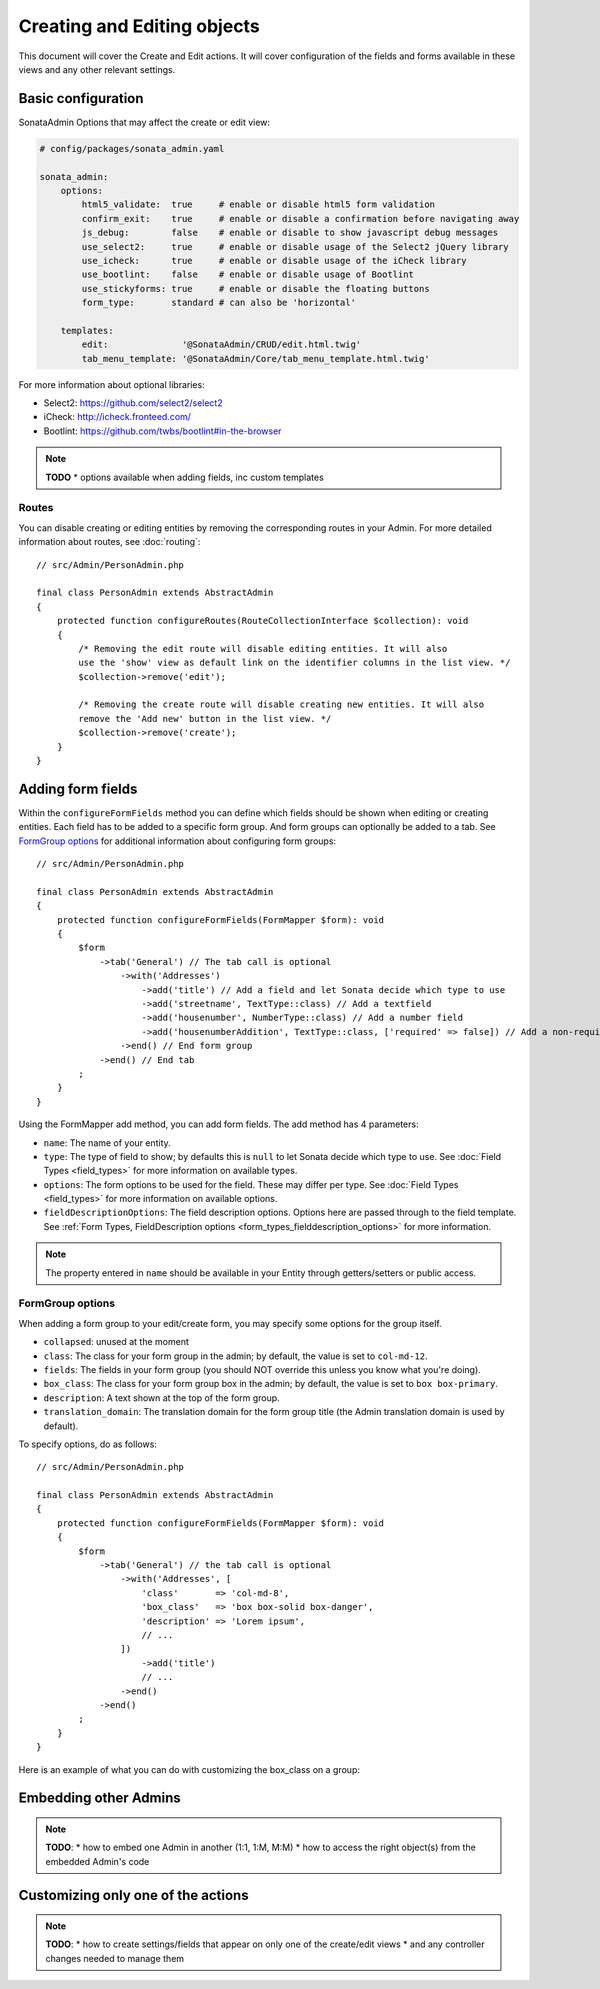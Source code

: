 Creating and Editing objects
============================

This document will cover the Create and Edit actions. It will cover configuration
of the fields and forms available in these views and any other relevant settings.

Basic configuration
-------------------

SonataAdmin Options that may affect the create or edit view:

.. code-block:: yaml

    # config/packages/sonata_admin.yaml

    sonata_admin:
        options:
            html5_validate:  true     # enable or disable html5 form validation
            confirm_exit:    true     # enable or disable a confirmation before navigating away
            js_debug:        false    # enable or disable to show javascript debug messages
            use_select2:     true     # enable or disable usage of the Select2 jQuery library
            use_icheck:      true     # enable or disable usage of the iCheck library
            use_bootlint:    false    # enable or disable usage of Bootlint
            use_stickyforms: true     # enable or disable the floating buttons
            form_type:       standard # can also be 'horizontal'

        templates:
            edit:              '@SonataAdmin/CRUD/edit.html.twig'
            tab_menu_template: '@SonataAdmin/Core/tab_menu_template.html.twig'

For more information about optional libraries:

- Select2: https://github.com/select2/select2
- iCheck: http://icheck.fronteed.com/
- Bootlint: https://github.com/twbs/bootlint#in-the-browser

.. note::

    **TODO**
    * options available when adding fields, inc custom templates

Routes
~~~~~~

You can disable creating or editing entities by removing the corresponding routes in your Admin.
For more detailed information about routes, see :doc:`routing`::

    // src/Admin/PersonAdmin.php

    final class PersonAdmin extends AbstractAdmin
    {
        protected function configureRoutes(RouteCollectionInterface $collection): void
        {
            /* Removing the edit route will disable editing entities. It will also
            use the 'show' view as default link on the identifier columns in the list view. */
            $collection->remove('edit');

            /* Removing the create route will disable creating new entities. It will also
            remove the 'Add new' button in the list view. */
            $collection->remove('create');
        }
    }

Adding form fields
------------------

Within the ``configureFormFields`` method you can define which fields should
be shown when editing or creating entities. Each field has to be added to a
specific form group. And form groups can optionally be added to a tab.
See `FormGroup options`_ for additional information about configuring form
groups::

    // src/Admin/PersonAdmin.php

    final class PersonAdmin extends AbstractAdmin
    {
        protected function configureFormFields(FormMapper $form): void
        {
            $form
                ->tab('General') // The tab call is optional
                    ->with('Addresses')
                        ->add('title') // Add a field and let Sonata decide which type to use
                        ->add('streetname', TextType::class) // Add a textfield
                        ->add('housenumber', NumberType::class) // Add a number field
                        ->add('housenumberAddition', TextType::class, ['required' => false]) // Add a non-required text field
                    ->end() // End form group
                ->end() // End tab
            ;
        }
    }

Using the FormMapper add method, you can add form fields. The add method
has 4 parameters:

- ``name``: The name of your entity.
- ``type``: The type of field to show; by defaults this is ``null`` to let
  Sonata decide which type to use. See :doc:`Field Types <field_types>`
  for more information on available types.
- ``options``: The form options to be used for the field. These may differ
  per type. See :doc:`Field Types <field_types>` for more information on
  available options.
- ``fieldDescriptionOptions``: The field description options. Options here
  are passed through to the field template. See :ref:`Form Types, FieldDescription
  options <form_types_fielddescription_options>` for more information.

.. note::

    The property entered in ``name`` should be available in your Entity
    through getters/setters or public access.

FormGroup options
~~~~~~~~~~~~~~~~~

When adding a form group to your edit/create form, you may specify some
options for the group itself.

- ``collapsed``: unused at the moment
- ``class``: The class for your form group in the admin; by default, the
  value is set to ``col-md-12``.
- ``fields``: The fields in your form group (you should NOT override this
  unless you know what you're doing).
- ``box_class``: The class for your form group box in the admin; by default,
  the value is set to ``box box-primary``.
- ``description``: A text shown at the top of the form group.
- ``translation_domain``: The translation domain for the form group title
  (the Admin translation domain is used by default).

To specify options, do as follows::

    // src/Admin/PersonAdmin.php

    final class PersonAdmin extends AbstractAdmin
    {
        protected function configureFormFields(FormMapper $form): void
        {
            $form
                ->tab('General') // the tab call is optional
                    ->with('Addresses', [
                        'class'       => 'col-md-8',
                        'box_class'   => 'box box-solid box-danger',
                        'description' => 'Lorem ipsum',
                        // ...
                    ])
                        ->add('title')
                        // ...
                    ->end()
                ->end()
            ;
        }
    }

Here is an example of what you can do with customizing the box_class on
a group:

.. figure:: ../images/box_class.png
   :align: center
   :alt: Box Class
   :width: 500

Embedding other Admins
----------------------

.. note::

    **TODO**:
    * how to embed one Admin in another (1:1, 1:M, M:M)
    * how to access the right object(s) from the embedded Admin's code

Customizing only one of the actions
-----------------------------------

.. note::

    **TODO**:
    * how to create settings/fields that appear on only one of the create/edit views
    * and any controller changes needed to manage them
